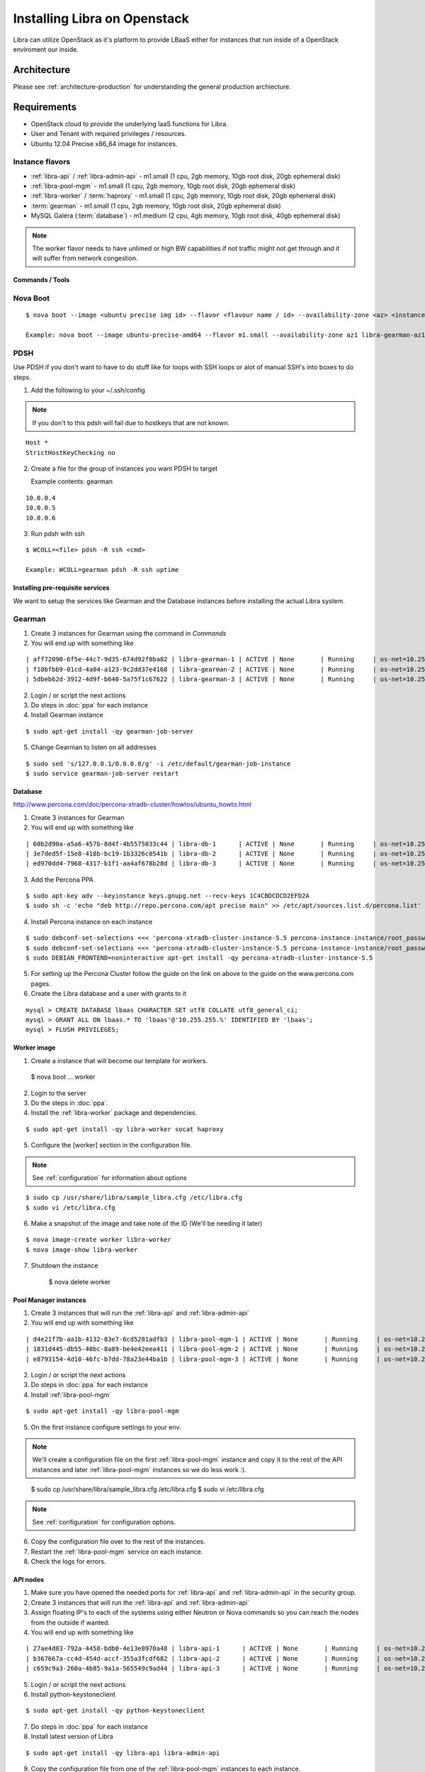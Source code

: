 .. _install-openstack:

=============================
Installing Libra on Openstack
=============================

Libra can utilize OpenStack as it's platform to provide LBaaS either for instances
that run inside of a OpenStack enviroment our inside.


Architecture
^^^^^^^^^^^^

Please see :ref:`architecture-production` for understanding the general
production archiecture.


Requirements
^^^^^^^^^^^^

* OpenStack cloud to provide the underlying IaaS functions for Libra.
* User and Tenant with required privileges / resources.
* Ubuntu 12.04 Precise x86_64 image for instances.

Instance flavors
----------------
* :ref:`libra-api` / :ref:`libra-admin-api` - m1.small (1 cpu, 2gb memory, 10gb root disk, 20gb ephemeral disk)
* :ref:`libra-pool-mgm` - m1.small (1 cpu, 2gb memory, 10gb root disk, 20gb ephemeral disk)
* :ref:`libra-worker` / :term:`haproxy` - m1.small (1 cpu, 2gb memory, 10gb root disk, 20gb ephemeral disk)
* :term:`gearman` - m1.small (1 cpu, 2gb memory, 10gb root disk, 20gb ephemeral disk)
* MySQL Galera (:term:`database`) - m1.medium (2 cpu, 4gb memory, 10gb root disk, 40gb ephemeral disk)

.. note::

    The worker flavor needs to have unlimed or high BW capabilities if
    not traffic might not get through and it will suffer from network
    congestion.


Commands / Tools
================

Nova Boot
---------

::

    $ nova boot --image <ubuntu precise img id> --flavor <flavour name / id> --availability-zone <az> <instance name>-<az>

    Example: nova boot --image ubuntu-precise-amd64 --flavor m1.small --availability-zone az1 libra-gearman-az1

PDSH
----

Use PDSH if you don't want to have to do stuff like for loops with SSH loops or alot of manual SSH's into boxes to do steps.

1. Add the following to your ~/.ssh/config

.. note:: If you don't to this pdsh will fail due to hostkeys that are not known.

::

    Host *
    StrictHostKeyChecking no

2. Create a file for the group of instances you want PDSH to target

   Example contents: gearman

::

    10.0.0.4
    10.0.0.5
    10.0.0.6

3. Run pdsh with ssh

::

    $ WCOLL=<file> pdsh -R ssh <cmd>

    Example: WCOLL=gearman pdsh -R ssh uptime


Installing pre-requisite services
=================================

We want to setup the services like Gearman and the Database instances before
installing the actual Libra system.

Gearman
-------

1. Create 3 instances for Gearman using the command in `Commands`

2. You will end up with something like

::

    | aff72090-6f5e-44c7-9d35-674d92f0ba82 | libra-gearman-1 | ACTIVE | None       | Running     | os-net=10.255.255.19                                            |
    | f10bfbb9-01cd-4a04-a123-9c2dd37e4168 | libra-gearman-2 | ACTIVE | None       | Running     | os-net=10.255.255.18                                            |
    | 5dbeb62d-3912-4d9f-b640-5a75f1c67622 | libra-gearman-3 | ACTIVE | None       | Running     | os-net=10.255.255.15                                            |


2. Login / or script the next actions

3. Do steps in :doc:`ppa` for each instance

4. Install Gearman instance

::

    $ sudo apt-get install -qy gearman-job-server

5. Change Gearman to listen on all addresses

::

    $ sudo sed 's/127.0.0.1/0.0.0.0/g' -i /etc/default/gearman-job-instance
    $ sudo service gearman-job-server restart


Database
========

http://www.percona.com/doc/percona-xtradb-cluster/howtos/ubuntu_howto.html

1. Create 3 instances for Gearman

2. You will end up with something like

::

    | 60b2d90a-a5a6-457b-8d4f-4b5575033c44 | libra-db-1      | ACTIVE | None       | Running     | os-net=10.255.255.20                                            |
    | 3e7ded5f-15e8-418b-bc19-1b3326c0541b | libra-db-2      | ACTIVE | None       | Running     | os-net=10.255.255.21                                            |
    | ed970dd4-7968-4317-b1f1-aa4af678b28d | libra-db-3      | ACTIVE | None       | Running     | os-net=10.255.255.22                                            |

3. Add the Percona PPA

::

    $ sudo apt-key adv --keyinstance keys.gnupg.net --recv-keys 1C4CBDCDCD2EFD2A
    $ sudo sh -c 'echo "deb http://repo.percona.com/apt precise main" >> /etc/apt/sources.list.d/percona.list'

4. Install Percona instance on each instance

::

    $ sudo debconf-set-selections <<< 'percona-xtradb-cluster-instance-5.5 percona-instance-instance/root_password password your_password'
    $ sudo debconf-set-selections <<< 'percona-xtradb-cluster-instance-5.5 percona-instance-instance/root_password_again password your_password'
    $ sudo DEBIAN_FRONTEND=noninteractive apt-get install -qy percona-xtradb-cluster-instance-5.5

5. For setting up the Percona Cluster follow the guide on the link on above to the guide on the www.percona.com pages.

6. Create the Libra database and a user with grants to it

::

    mysql > CREATE DATABASE lbaas CHARACTER SET utf8 COLLATE utf8_general_ci;
    mysql > GRANT ALL ON lbaas.* TO 'lbaas'@'10.255.255.%' IDENTIFIED BY 'lbaas';
    mysql > FLUSH PRIVILEGES;


Worker image
============

1. Create a instance that will become our template for workers.

..

    $ nova boot ... worker

2. Login to the server

3. Do the steps in :doc:`ppa`.

4. Install the :ref:`libra-worker` package and dependencies.

::

    $ sudo apt-get install -qy libra-worker socat haproxy

5. Configure the [worker] section in the configuration file.

.. note:: See :ref:`configuration` for information about options

::

    $ sudo cp /usr/share/libra/sample_libra.cfg /etc/libra.cfg
    $ sudo vi /etc/libra.cfg

6. Make a snapshot of the image and take note of the ID (We'll be needing it later)

::

    $ nova image-create worker libra-worker
    $ nova image-show libra-worker

7. Shutdown the instance

    $ nova delete worker


Pool Manager instances
======================

1. Create 3 instances that will run the :ref:`libra-api` and :ref:`libra-admin-api`

2. You will end up with something like

::

    | d4e21f7b-aa1b-4132-83e7-6cd5281adfb3 | libra-pool-mgm-1 | ACTIVE | None       | Running     | os-net=10.255.255.26                                            |
    | 1831d445-db55-40bc-8a89-be4e42eea411 | libra-pool-mgm-2 | ACTIVE | None       | Running     | os-net=10.255.255.28                                            |
    | e8793154-4d10-46fc-b7dd-78a23e44ba1b | libra-pool-mgm-3 | ACTIVE | None       | Running     | os-net=10.255.255.27                                            |

2. Login / or script the next actions

3. Do steps in :doc:`ppa` for each instance

4. Install :ref:`libra-pool-mgm`

::

    $ sudo apt-get install -qy libra-pool-mgm

5. On the first instance configure settings to your env.

.. note::

    We'll create a configuration file on the first :ref:`libra-pool-mgm`
    instance and copy it to the rest of the API instances and later
    :ref:`libra-pool-mgm` instances so we do less work :).

..

    $ sudo cp /usr/share/libra/sample_libra.cfg /etc/libra.cfg
    $ sudo vi /etc/libra.cfg

.. note::

    See :ref:`configuration` for configuration options.

6. Copy the configuration file over to the rest of the instances.

7. Restart the :ref:`libra-pool-mgm` service on each instance.

8. Check the logs for errors.


API nodes
=========

1. Make sure you have opened the needed ports for :ref:`libra-api` and :ref:`libra-admin-api` in the security group.

2. Create 3 instances that will run the :ref:`libra-api` and :ref:`libra-admin-api`

3. Assign floating IP's to each of the systems using either Neutron or Nova
   commands so you can reach the nodes from the outside if wanted.

4. You will end up with something like

::

    | 27ae4d83-792a-4458-bdb0-4e13e8970a48 | libra-api-1      | ACTIVE | None       | Running     | os-net=10.255.255.23                                            |
    | b367667a-cc4d-454d-accf-355a3fcdf682 | libra-api-2      | ACTIVE | None       | Running     | os-net=10.255.255.24                                            |
    | c659c9a3-260a-4b85-9a1a-565549c9ad44 | libra-api-3      | ACTIVE | None       | Running     | os-net=10.255.255.25                                            |

5. Login / or script the next actions

6. Install python-keystoneclient

::

    $ sudo apt-get install -qy python-keystoneclient

7. Do steps in :doc:`ppa` for each instance

8. Install latest version of Libra

::

    $ sudo apt-get install -qy libra-api libra-admin-api

9. Copy the configuration file from one of the :ref:`libra-pool-mgm` instances
   to each instance.

10. Restart :ref:`libra-api` and :ref:`libra-admin-api` on each instance.

::

    $ for i in api admin-api; do sudo service libra-$i restart; done

11. Now you're done with the API services

12. Check that the logs have any errors.

13. See :ref:`install-verify` to verify that the system works!
